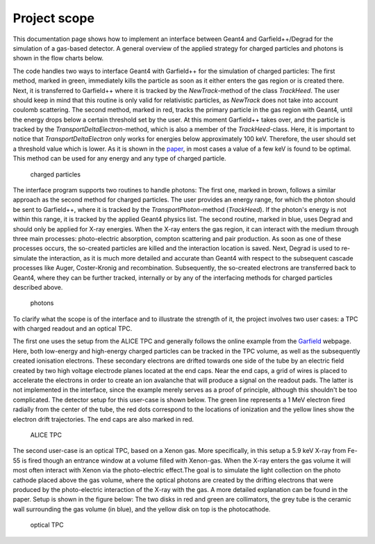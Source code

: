 Project scope
===============

This documentation page shows how to implement an interface between Geant4 and Garfield++/Degrad for the simulation of a gas-based detector. A general overview of the applied strategy for charged particles and photons is shown in the flow charts below. 

The code handles two ways to interface Geant4 with Garfield++ for the simulation of charged particles: The first method, marked in green, immediately kills the particle as soon as it either enters the gas region or is created there. Next, it is transferred to Garfield++ where it is tracked by the *NewTrack*-method of the class *TrackHeed*. The user should keep in mind that this routine is only valid for relativistic particles, as *NewTrack* does not take into account coulomb scattering. The second method, marked in red, tracks the primary particle in the gas region with Geant4, until the energy drops below a certain threshold set by the user. At this moment Garfield++ takes over, and the particle is tracked by the *TransportDeltaElectron*-method, which is also a member of the *TrackHeed*-class. Here, it is important to notice that *TransportDeltaElectron* only works for energies below approximately 100 keV. Therefore, the user should set a threshold value which is lower. As it is shown in the paper_, in most cases a value of a few keV is found to be optimal. This method can be used for any energy and any type of charged particle.

.. _paper: https://arxiv.org/abs/1806.05880

.. _chargedParticles:

.. figure:: chargedParticles.png

   charged particles

The interface program supports two routines to handle photons: The first one, marked in brown, follows a similar approach as the second method for charged particles. The user provides an energy range, for which the photon should be sent to Garfield++, where it is tracked by the *TransportPhoton*-method (*TrackHeed*). If the photon's energy is not within this range, it is tracked by the applied Geant4 physics list. The second routine, marked in blue, uses Degrad and should only be applied for X-ray energies. When the X-ray enters the gas region, it can interact with the medium through three main processes: photo-electric absorption, compton scattering and pair production. As soon as one of these processes occurs, the so-created particles are killed and the interaction location is saved. Next, Degrad is used to re-simulate the interaction, as it is much more detailed and accurate than Geant4 with respect to the subsequent cascade processes like Auger, Coster-Kronig and recombination. Subsequently, the so-created electrons are transferred back to Geant4, where they can be further tracked, internally or by any of the interfacing methods for charged particles described above.

.. _photons:

.. figure:: photons.png

   photons

To clarify what the scope is of the interface and to illustrate the strength of it, the project involves two user cases: a TPC with charged readout and an optical TPC. 

The first one uses the setup from the ALICE TPC and generally follows the online example from the Garfield_ webpage. Here, both low-energy and high-energy charged particles can be tracked in the TPC volume, as well as the subsequently created ionisation electrons. These secondary electrons are drifted towards one side of the tube by an electric field created by two high voltage electrode planes located at the end caps. Near the end caps, a grid of wires is placed to accelerate the electrons in order to create an ion avalanche that will produce a signal on the readout pads. The latter is not implemented in the interface, since the example merely serves as a proof of principle, although this shouldn't be too complicated. The detector setup for this user-case is shown below. The green line represents a 1 MeV electron fired radially from the center of the tube, the red dots correspond to the locations of ionization and the yellow lines show the electron drift trajectories. The end caps are also marked in red.

.. _Garfield: http://garfieldpp.web.cern.ch/garfieldpp/examples/alicetpc/

.. _alicetpc:

.. figure:: alice.png

   ALICE TPC

The second user-case is an optical TPC, based on a Xenon gas. More specifically, in this setup a 5.9 keV X-ray from Fe-55 is fired though an entrance window at a volume filled with Xenon-gas. When the X-ray enters the gas volume it will most often interact with Xenon via the photo-electric effect.The goal is to simulate the light collection on the photo cathode placed above the gas volume, where the optical photons are created by the drifting electrons that were produced by the photo-electric interaction of the X-ray with the gas. A more detailed explanation can be found in the paper. Setup is shown in the figure below: The two disks in red and green are collimators, the grey tube is the ceramic wall surrounding the gas volume (in blue), and the yellow disk on top is the photocathode.

.. _opticaltpc:

.. figure::  xenon.png

   optical TPC
